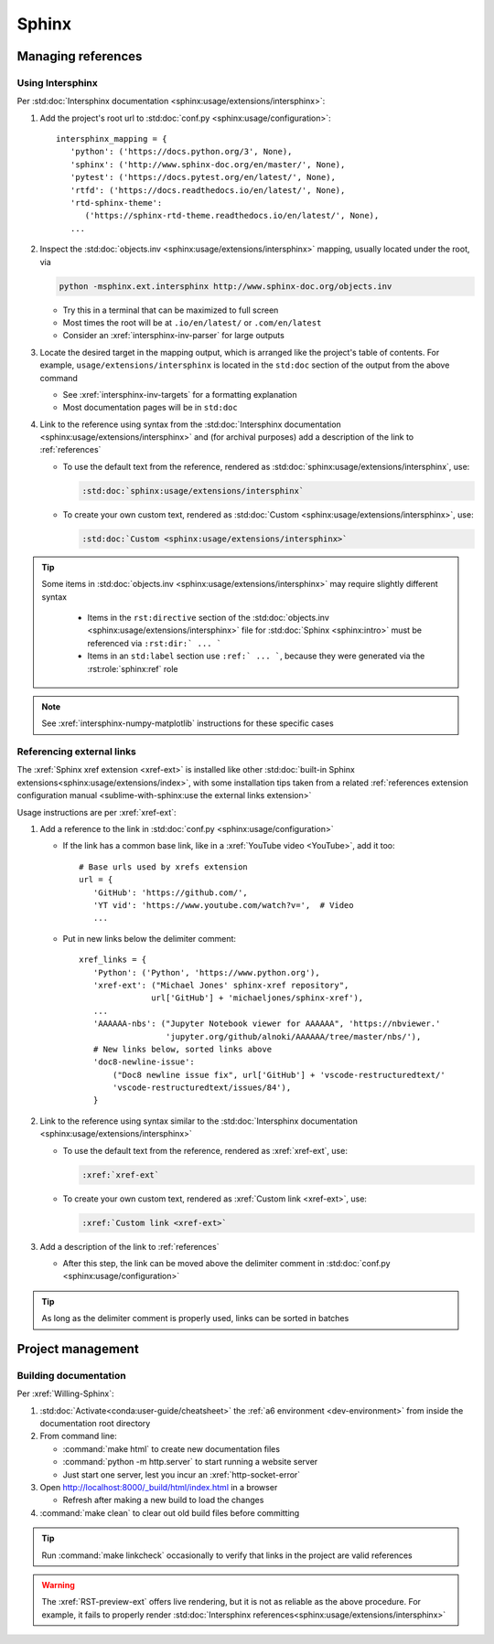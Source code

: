 ######
Sphinx
######


*******************
Managing references
*******************

.. _intersphinx-linking:

Using Intersphinx
=================

Per :std:doc:`Intersphinx documentation <sphinx:usage/extensions/intersphinx>`:

#. Add the project's root url to
   :std:doc:`conf.py <sphinx:usage/configuration>`::

    intersphinx_mapping = {
       'python': ('https://docs.python.org/3', None),
       'sphinx': ('http://www.sphinx-doc.org/en/master/', None),
       'pytest': ('https://docs.pytest.org/en/latest/', None),
       'rtfd': ('https://docs.readthedocs.io/en/latest/', None),
       'rtd-sphinx-theme':
          ('https://sphinx-rtd-theme.readthedocs.io/en/latest/', None),
       ...

#. Inspect the :std:doc:`objects.inv <sphinx:usage/extensions/intersphinx>`
   mapping, usually located under the root, via

   .. code-block:: bash

      python -msphinx.ext.intersphinx http://www.sphinx-doc.org/objects.inv

   * Try this in a terminal that can be maximized to full screen
   * Most times the root will be at ``.io/en/latest/`` or ``.com/en/latest``
   * Consider an :xref:`intersphinx-inv-parser` for large outputs

#. Locate the desired target in the mapping output, which is arranged like the
   project's table of contents. For example, ``usage/extensions/intersphinx``
   is located in the ``std:doc`` section of the output from the above command

   * See :xref:`intersphinx-inv-targets` for a formatting explanation
   * Most documentation pages will be in ``std:doc``

#. Link to the reference using syntax from the
   :std:doc:`Intersphinx documentation <sphinx:usage/extensions/intersphinx>`
   and (for archival purposes) add a description of the link to
   :ref:`references`

   * To use the default text from the reference, rendered as
     :std:doc:`sphinx:usage/extensions/intersphinx`, use:

     .. code-block:: rest

         :std:doc:`sphinx:usage/extensions/intersphinx`

   * To create your own custom text, rendered as
     :std:doc:`Custom <sphinx:usage/extensions/intersphinx>`, use:

     .. code-block:: rest

         :std:doc:`Custom <sphinx:usage/extensions/intersphinx>`

.. tip::
   Some items in :std:doc:`objects.inv <sphinx:usage/extensions/intersphinx>`
   may require slightly different syntax

      * Items in the ``rst:directive`` section of the
        :std:doc:`objects.inv <sphinx:usage/extensions/intersphinx>` file for
        :std:doc:`Sphinx <sphinx:intro>` must be referenced via
        ``:rst:dir:` ... ```
      * Items in an ``std:label`` section use ``:ref:` ... ```, because they
        were generated via the :rst:role:`sphinx:ref` role

.. note::
   See :xref:`intersphinx-numpy-matplotlib` instructions for these specific
   cases

.. _xref-linking:

Referencing external links
==========================

The :xref:`Sphinx xref extension <xref-ext>` is installed like other
:std:doc:`built-in Sphinx extensions<sphinx:usage/extensions/index>`, with some
installation tips taken from a related
:ref:`references extension configuration manual <sublime-with-sphinx:use the external links extension>`

Usage instructions are per :xref:`xref-ext`:

#. Add a reference to the link in
   :std:doc:`conf.py <sphinx:usage/configuration>`

   * If the link has a common base link, like in a
     :xref:`YouTube video <YouTube>`, add it too::

       # Base urls used by xrefs extension
       url = {
          'GitHub': 'https://github.com/',
          'YT vid': 'https://www.youtube.com/watch?v=',  # Video
          ...

   * Put in new links below the delimiter comment::

       xref_links = {
          'Python': ('Python', 'https://www.python.org'),
          'xref-ext': ("Michael Jones' sphinx-xref repository",
                      url['GitHub'] + 'michaeljones/sphinx-xref'),
          ...
          'AAAAAA-nbs': ("Jupyter Notebook viewer for AAAAAA", 'https://nbviewer.'
                         'jupyter.org/github/alnoki/AAAAAA/tree/master/nbs/'),
          # New links below, sorted links above
          'doc8-newline-issue':
              ("Doc8 newline issue fix", url['GitHub'] + 'vscode-restructuredtext/'
              'vscode-restructuredtext/issues/84'),
          }

#. Link to the reference using syntax similar to the
   :std:doc:`Intersphinx documentation <sphinx:usage/extensions/intersphinx>`

   * To use the default text from the reference, rendered as
     :xref:`xref-ext`, use:

     .. code-block:: rest

         :xref:`xref-ext`

   * To create your own custom text, rendered as
     :xref:`Custom link <xref-ext>`, use:

     .. code-block:: rest

         :xref:`Custom link <xref-ext>`

#. Add a description of the link to :ref:`references`

   * After this step, the link can be moved above the delimiter comment in
     :std:doc:`conf.py <sphinx:usage/configuration>`

.. Tip::
   As long as the delimiter comment is properly used, links can be sorted in
   batches


******************
Project management
******************

Building documentation
======================

Per :xref:`Willing-Sphinx`:

#. :std:doc:`Activate<conda:user-guide/cheatsheet>` the
   :ref:`a6 environment <dev-environment>` from inside the documentation root
   directory
#. From command line:

   * :command:`make html` to create new documentation files
   * :command:`python -m http.server` to start running a website server
   * Just start one server, lest you incur an :xref:`http-socket-error`

#. Open http://localhost:8000/_build/html/index.html in a browser

   * Refresh after making a new build to load the changes

#. :command:`make clean` to clear out old build files before committing

.. tip::
   Run :command:`make linkcheck` occasionally to verify that links in the
   project are valid references

.. warning::
   The :xref:`RST-preview-ext` offers live rendering, but it is not as reliable
   as the above procedure. For example, it fails to properly render
   :std:doc:`Intersphinx references<sphinx:usage/extensions/intersphinx>`
